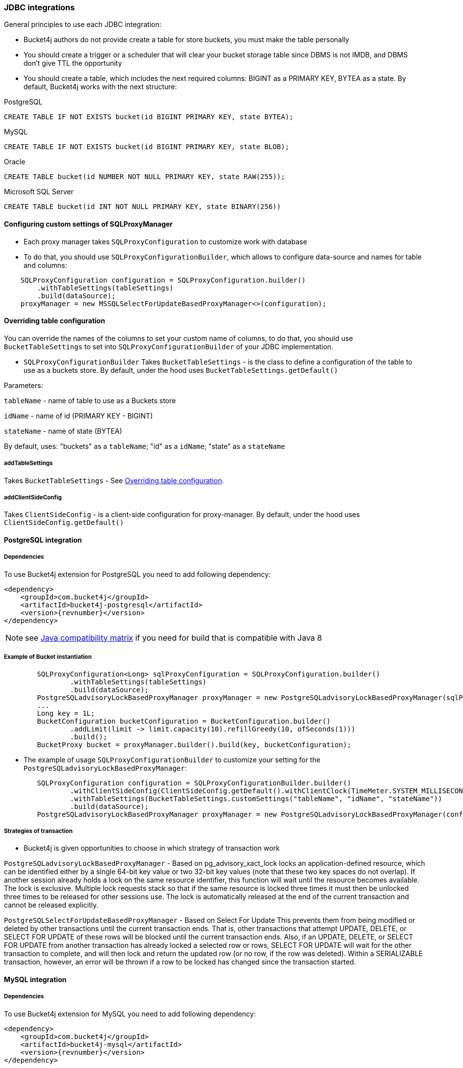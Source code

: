 === JDBC integrations
General principles to use each JDBC integration:

* Bucket4j authors do not provide create a table for store buckets, you must make the table personally
* You should create a trigger or a scheduler that will clear your bucket storage table since DBMS is not IMDB, and DBMS don't give TTL the opportunity
* You should create a table, which includes the next required columns: BIGINT as a PRIMARY KEY, BYTEA as a state. By default, Bucket4j works with the next structure:

.PostgreSQL
[,sql]
----
CREATE TABLE IF NOT EXISTS bucket(id BIGINT PRIMARY KEY, state BYTEA);
----

.MySQL
[,sql]
----
CREATE TABLE IF NOT EXISTS bucket(id BIGINT PRIMARY KEY, state BLOB);
----

.Oracle
[,sql]
----
CREATE TABLE bucket(id NUMBER NOT NULL PRIMARY KEY, state RAW(255));
----

.Microsoft SQL Server
[,sql]
----
CREATE TABLE bucket(id INT NOT NULL PRIMARY KEY, state BINARY(256))
----

==== Configuring custom settings of SQLProxyManager
* Each proxy manager takes `SQLProxyConfiguration` to customize work with database

* To do that, you should use `SQLProxyConfigurationBuilder`, which allows to configure data-source and names for table and columns:
[source, java]
----
    SQLProxyConfiguration configuration = SQLProxyConfiguration.builder()
        .withTableSettings(tableSettings)
        .build(dataSource);
    proxyManager = new MSSQLSelectForUpdateBasedProxyManager<>(configuration);
----

==== Overriding table configuration
You can override the names of the columns to set your custom name of columns, to do that, you should use `BucketTableSettings` to set into `SQLProxyConfigurationBuilder` of your JDBC implementation.

* `SQLProxyConfigurationBuilder` Takes `BucketTableSettings` - is the class to define a configuration of the table to use as a buckets store. By default, under the hood uses `BucketTableSettings.getDefault()`

Parameters:

`tableName` - name of table to use as a Buckets store

`idName` - name of id (PRIMARY KEY - BIGINT)

`stateName` - name of state (BYTEA)

By default, uses: "buckets" as a `tableName`; "id" as a `idName`; "state" as a `stateName`

===== addTableSettings
Takes `BucketTableSettings` - See <<Overriding table configuration>>.

===== addClientSideConfig
Takes `ClientSideConfig` - is a client-side configuration for proxy-manager. By default, under the hood uses `ClientSideConfig.getDefault()`


==== PostgreSQL integration
===== Dependencies
To use Bucket4j extension for PostgreSQL you need to add following dependency:
[,xml,subs=attributes+]
----
<dependency>
    <groupId>com.bucket4j</groupId>
    <artifactId>bucket4j-postgresql</artifactId>
    <version>{revnumber}</version>
</dependency>
----
NOTE: see https://github.com/bucket4j/bucket4j/tree/8.0#java-compatibility-matrix[Java compatibility matrix] if you need for build that is compatible with Java 8

===== Example of Bucket instantiation
----
        SQLProxyConfiguration<Long> sqlProxyConfiguration = SQLProxyConfiguration.builder()
                .withTableSettings(tableSettings)
                .build(dataSource);
        PostgreSQLadvisoryLockBasedProxyManager proxyManager = new PostgreSQLadvisoryLockBasedProxyManager(sqlProxyConfiguration);
        ...
        Long key = 1L;
        BucketConfiguration bucketConfiguration = BucketConfiguration.builder()
                .addLimit(limit -> limit.capacity(10).refillGreedy(10, ofSeconds(1)))
                .build();
        BucketProxy bucket = proxyManager.builder().build(key, bucketConfiguration);
----

* The example of usage `SQLProxyConfigurationBuilder` to customize your setting for the `PostgreSQLadvisoryLockBasedProxyManager`:
----
        SQLProxyConfiguration configuration = SQLProxyConfigurationBuilder.builder()
                .withClientSideConfig(ClientSideConfig.getDefault().withClientClock(TimeMeter.SYSTEM_MILLISECONDS))
                .withTableSettings(BucketTableSettings.customSettings("tableName", "idName", "stateName"))
                .build(dataSource);
        PostgreSQLadvisoryLockBasedProxyManager proxyManager = new PostgreSQLadvisoryLockBasedProxyManager(configuration);
----

===== Strategies of transaction

* Bucket4j is given opportunities to choose in which strategy of transaction work

`PostgreSQLadvisoryLockBasedProxyManager` - Based on pg_advisory_xact_lock locks an application-defined resource, which can be identified either by a single 64-bit key value or two 32-bit key values (note that these two key spaces do not overlap).
If another session already holds a lock on the same resource identifier, this function will wait until the resource becomes available.
The lock is exclusive.
Multiple lock requests stack so that if the same resource is locked three times it must then be unlocked three times to be released for other sessions use.
The lock is automatically released at the end of the current transaction and cannot be released explicitly.

`PostgreSQLSelectForUpdateBasedProxyManager` - Based on Select For Update
This prevents them from being modified or deleted by other transactions until the current transaction ends.
That is, other transactions that attempt UPDATE, DELETE, or SELECT FOR UPDATE of these rows will be blocked until the current transaction ends.
Also, if an UPDATE, DELETE, or SELECT FOR UPDATE from another transaction has already locked a selected row or rows, SELECT FOR UPDATE will wait for the other transaction to complete, and will then lock and return the updated row (or no row, if the row was deleted).
Within a SERIALIZABLE transaction, however, an error will be thrown if a row to be locked has changed since the transaction started.

==== MySQL integration
===== Dependencies
To use Bucket4j extension for MySQL you need to add following dependency:

[,xml,subs=attributes+]
----
<dependency>
    <groupId>com.bucket4j</groupId>
    <artifactId>bucket4j-mysql</artifactId>
    <version>{revnumber}</version>
</dependency>
----

===== Example of Bucket instantiation

----
        SQLProxyConfiguration<Long> sqlProxyConfiguration = SQLProxyConfiguration.builder()
                .withTableSettings(tableSettings)
                .build(dataSource);
        MySQLSelectForUpdateBasedProxyManager proxyManager = new MySQLSelectForUpdateBasedProxyManager(sqlProxyConfiguration);

        ...
        Long key = 1L;
        BucketConfiguration bucketConfiguration = BucketConfiguration.builder()
                .addLimit(limit -> limit.capacity(10).refillGreedy(10, ofSeconds(1)))
                .build();
        BucketProxy bucket = proxyManager.builder().build(key, bucketConfiguration);
----

==== Oracle integration
===== Dependencies
To use Bucket4j extension for Oracle you need to add following dependency:

[,xml,subs=attributes+]
----
<dependency>
    <groupId>com.bucket4j</groupId>
    <artifactId>bucket4j-oracle</artifactId>
    <version>{revnumber}</version>
</dependency>
----

===== Example of Bucket instantiation

----
        SQLProxyConfiguration<Long> sqlProxyConfiguration = SQLProxyConfiguration.builder()
                .withTableSettings(tableSettings)
                .build(dataSource);
        OracleSelectForUpdateBasedProxyManager proxyManager = new OracleSelectForUpdateBasedProxyManager(sqlProxyConfiguration);
        ...
        BucketConfiguration bucketConfiguration = BucketConfiguration.builder()
                .addLimit(limit -> limit.capacity(10).refillGreedy(10, ofSeconds(1)))
                .build();
        BucketProxy bucket = proxyManager.builder().build(key, bucketConfiguration);
----

==== MicrosoftSQLServer integration
===== Dependencies
To use Bucket4j extension for Microsoft SQL Server you need to add following dependency:

[,xml,subs=attributes+]
----
<dependency>
    <groupId>com.bucket4j</groupId>
    <artifactId>bucket4j-mssql</artifactId>
    <version>{revnumber}</version>
</dependency>
----

===== Example of Bucket instantiation

----
        SQLProxyConfiguration<Long> sqlProxyConfiguration = SQLProxyConfiguration.builder()
                .withTableSettings(tableSettings)
                .build(dataSource);
        MSSQLSelectForUpdateBasedProxyManager<Long> proxyManager = new MSSQLSelectForUpdateBasedProxyManager<>(sqlProxyConfiguration);
        ...
        BucketConfiguration bucketConfiguration = BucketConfiguration.builder()
                .addLimit(limit -> limit.capacity(10).refillGreedy(10, ofSeconds(1)))
                .build();
        BucketProxy bucket = proxyManager.builder().build(key, bucketConfiguration);
----

